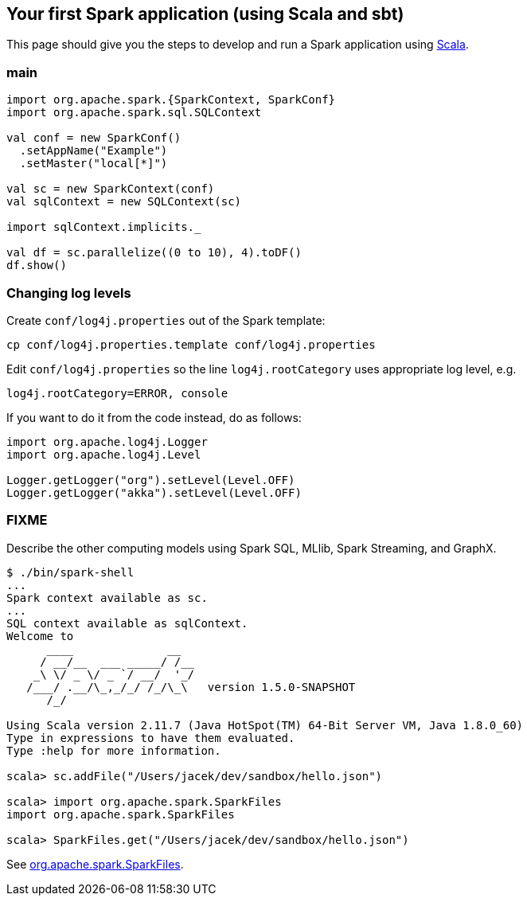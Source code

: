== Your first Spark application (using Scala and sbt)

This page should give you the steps to develop and run a Spark application using http://www.scala-lang.org/[Scala].

=== main

```
import org.apache.spark.{SparkContext, SparkConf}
import org.apache.spark.sql.SQLContext

val conf = new SparkConf()
  .setAppName("Example")
  .setMaster("local[*]")

val sc = new SparkContext(conf)
val sqlContext = new SQLContext(sc)

import sqlContext.implicits._

val df = sc.parallelize((0 to 10), 4).toDF()
df.show()
```

=== Changing log levels

Create `conf/log4j.properties` out of the Spark template:

```
cp conf/log4j.properties.template conf/log4j.properties
```

Edit `conf/log4j.properties` so the line `log4j.rootCategory` uses appropriate log level, e.g.

```
log4j.rootCategory=ERROR, console
```

If you want to do it from the code instead, do as follows:

```
import org.apache.log4j.Logger
import org.apache.log4j.Level

Logger.getLogger("org").setLevel(Level.OFF)
Logger.getLogger("akka").setLevel(Level.OFF)
```

=== FIXME

Describe the other computing models using Spark SQL, MLlib, Spark Streaming, and GraphX.

```
$ ./bin/spark-shell
...
Spark context available as sc.
...
SQL context available as sqlContext.
Welcome to
      ____              __
     / __/__  ___ _____/ /__
    _\ \/ _ \/ _ `/ __/  '_/
   /___/ .__/\_,_/_/ /_/\_\   version 1.5.0-SNAPSHOT
      /_/

Using Scala version 2.11.7 (Java HotSpot(TM) 64-Bit Server VM, Java 1.8.0_60)
Type in expressions to have them evaluated.
Type :help for more information.

scala> sc.addFile("/Users/jacek/dev/sandbox/hello.json")

scala> import org.apache.spark.SparkFiles
import org.apache.spark.SparkFiles

scala> SparkFiles.get("/Users/jacek/dev/sandbox/hello.json")
```

See https://spark.apache.org/docs/latest/api/java/org/apache/spark/SparkFiles.html[org.apache.spark.SparkFiles].
